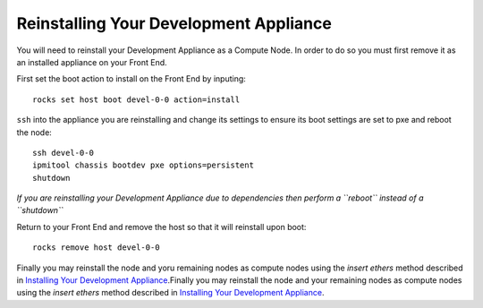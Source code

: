 Reinstalling Your Development Appliance
=======================================
You will need to reinstall your Development Appliance as a Compute Node.  In order to do so you must first remove it as an installed appliance on your Front End.

First set the boot action to install on the Front End by inputing::

   rocks set host boot devel-0-0 action=install

``ssh`` into the appliance you are reinstalling and change its settings to ensure its boot settings are set to pxe and reboot the node::

   ssh devel-0-0
   ipmitool chassis bootdev pxe options=persistent
   shutdown

*If you are reinstalling your Development Appliance due to dependencies then perform a ``reboot`` instead of a ``shutdown``*

Return to your Front End and remove the host so that it will reinstall upon boot::

   rocks remove host devel-0-0

Finally you may reinstall the node and yoru remaining nodes as compute nodes using the *insert ethers* method described in `Installing Your Development Appliance <https://github.com/sdsc/cluster-guide/blob/master/InstallingDevel.rst>`_.Finally you may reinstall the node and your remaining nodes as compute nodes using the *insert ethers* method described in `Installing Your Development Appliance <https://github.com/sdsc/cluster-guide/blob/master/InstallingDevel.rst>`_.